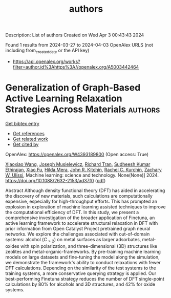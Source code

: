 #+TITLE: authors
Description: List of authors
Created on Wed Apr  3 00:43:43 2024

Found 1 results from 2024-03-27 to 2024-04-03
OpenAlex URLS (not including from_created_date or the API key)
- [[https://api.openalex.org/works?filter=author.id%3Ahttps%3A//openalex.org/A5003442464]]

* Generalization of Graph-Based Active Learning Relaxation Strategies Across Materials  :authors:
:PROPERTIES:
:UUID: https://openalex.org/W4393189800
:TOPICS: Accelerating Materials Innovation through Informatics, Fuel Cell Membrane Technology
:PUBLICATION_DATE: 2024-03-26
:END:    
    
[[elisp:(doi-add-bibtex-entry "https://doi.org/10.1088/2632-2153/ad37f0")][Get bibtex entry]] 

- [[elisp:(progn (xref--push-markers (current-buffer) (point)) (oa--referenced-works "https://openalex.org/W4393189800"))][Get references]]
- [[elisp:(progn (xref--push-markers (current-buffer) (point)) (oa--related-works "https://openalex.org/W4393189800"))][Get related work]]
- [[elisp:(progn (xref--push-markers (current-buffer) (point)) (oa--cited-by-works "https://openalex.org/W4393189800"))][Get cited by]]

OpenAlex: https://openalex.org/W4393189800 (Open access: True)
    
[[https://openalex.org/A5022967729][Xiaoxiao Wang]], [[https://openalex.org/A5035368167][Joseph Musielewicz]], [[https://openalex.org/A5050564006][Richard Tran]], [[https://openalex.org/A5025104400][Sudheesh Kumar Ethirajan]], [[https://openalex.org/A5015075381][Xiao Fu]], [[https://openalex.org/A5012436789][Hilda Mera]], [[https://openalex.org/A5003442464][John R. Kitchin]], [[https://openalex.org/A5065146210][Rachel C. Kurchin]], [[https://openalex.org/A5024574386][Zachary W. Ulissi]], Machine learning: science and technology. None(None)] 2024. https://doi.org/10.1088/2632-2153/ad37f0  ([[https://iopscience.iop.org/article/10.1088/2632-2153/ad37f0/pdf][pdf]])
     
Abstract Although density functional theory (DFT) has aided in accelerating the discovery of new materials, such calculations are computationally expensive, especially for high-throughput efforts. This has prompted an explosion in exploration of machine learning assisted techniques to improve the computational efficiency of DFT. In this study, we present a comprehensive investigation of the broader application of Finetuna, an active learning framework to accelerate structural relaxation in DFT with prior information from Open Catalyst Project pretrained graph neural networks. We explore the challenges associated with out-of-domain systems: alcohol ($C_{>2}$) on metal surfaces as larger adsorbates, metal-oxides with spin polarization, and three-dimensional (3D) structures like zeolites and metal-organic-frameworks. By pre-training machine learning models on large datasets and fine-tuning the model along the simulation, we demonstrate the framework's ability to conduct relaxations with fewer DFT calculations. Depending on the similarity of the test systems to the training systems, a more conservative querying strategy is applied. Our best-performing Finetuna strategy reduces the number of DFT single-point calculations by 80% for alcohols and 3D structures, and 42% for oxide systems.    

    
